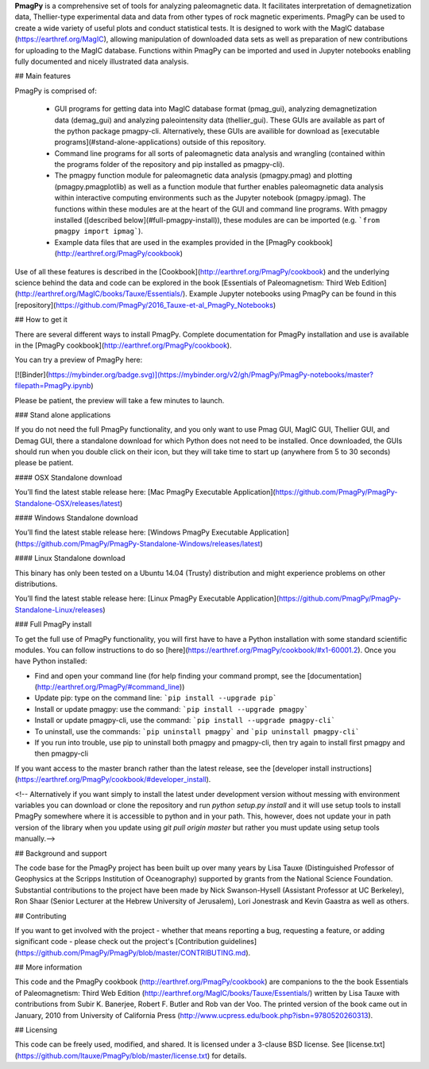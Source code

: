 

**PmagPy** is a comprehensive set of tools for analyzing paleomagnetic data. It facilitates interpretation of demagnetization data, Thellier-type experimental data and data from other types of rock magnetic experiments. PmagPy can be used to create a wide variety of useful plots and conduct statistical tests. It is designed to work with the MagIC database (https://earthref.org/MagIC), allowing manipulation of downloaded data sets as well as preparation of new contributions for uploading to the MagIC database. Functions within PmagPy can be imported and used in Jupyter notebooks enabling fully documented and nicely illustrated data analysis.



## Main features



PmagPy is comprised of:

  - GUI programs for getting data into MagIC database format (pmag\_gui), analyzing demagnetization data (demag\_gui) and analyzing paleointensity data (thellier\_gui). These GUIs are available as part of the python package pmagpy-cli.  Alternatively, these GUIs are availible for download as [executable programs](#stand-alone-applications) outside of this repository.

  - Command line programs for all sorts of paleomagnetic data analysis and wrangling (contained within the programs folder of the repository and pip installed as pmagpy-cli).

  - The pmagpy function module for paleomagnetic data analysis (pmagpy.pmag) and plotting (pmagpy.pmagplotlib) as well as a function module that further enables paleomagnetic data analysis within interactive computing environments such as the Jupyter notebook (pmagpy.ipmag). The functions within these modules are at the heart of the GUI and command line programs. With pmagpy installed ([described below](#full-pmagpy-install)), these modules are can be imported (e.g. ```from pmagpy import ipmag```).

  - Example data files that are used in the examples provided in the [PmagPy cookbook](http://earthref.org/PmagPy/cookbook)



Use of all these features is described in the [Cookbook](http://earthref.org/PmagPy/cookbook) and the underlying science behind the data and code can be explored in the book [Essentials of Paleomagnetism: Third Web Edition](http://earthref.org/MagIC/books/Tauxe/Essentials/). Example Jupyter notebooks using PmagPy can be found in this [repository](https://github.com/PmagPy/2016_Tauxe-et-al_PmagPy_Notebooks)



## How to get it



There are several different ways to install PmagPy.  Complete documentation for PmagPy installation and use is available in the [PmagPy cookbook](http://earthref.org/PmagPy/cookbook).



You can try a preview of PmagPy here:



[![Binder](https://mybinder.org/badge.svg)](https://mybinder.org/v2/gh/PmagPy/PmagPy-notebooks/master?filepath=PmagPy.ipynb)



Please be patient, the preview will take a few minutes to launch.



### Stand alone applications

If you do not need the full PmagPy functionality, and you only want to use Pmag GUI, MagIC GUI, Thellier GUI, and Demag GUI, there a standalone download for which Python does not need to be installed. Once downloaded, the GUIs should run when you double click on their icon, but they will take time to start up (anywhere from 5 to 30 seconds) please be patient.



#### OSX Standalone download



You’ll find the latest stable release here: [Mac PmagPy Executable Application](https://github.com/PmagPy/PmagPy-Standalone-OSX/releases/latest)



####  Windows Standalone download



You’ll find the latest stable release here: [Windows PmagPy Executable Application](https://github.com/PmagPy/PmagPy-Standalone-Windows/releases/latest)



####  Linux Standalone download



This binary has only been tested on a Ubuntu 14.04 (Trusty) distribution and might experience problems on other distributions.

You’ll find the latest stable release here: [Linux PmagPy Executable Application](https://github.com/PmagPy/PmagPy-Standalone-Linux/releases)



### Full PmagPy install



To get the full use of PmagPy functionality, you will first have to have a Python installation with some standard scientific modules. You can follow instructions to do so [here](https://earthref.org/PmagPy/cookbook/#x1-60001.2). Once you have Python installed:



- Find and open your command line (for help finding your command prompt, see the [documentation](http://earthref.org/PmagPy/#command_line))

- Update pip: type on the command line: ```pip install --upgrade pip```

- Install or update pmagpy: use the command: ```pip install --upgrade pmagpy```

- Install or update pmagpy-cli, use the command: ```pip install --upgrade pmagpy-cli```

- To uninstall, use the commands: ```pip uninstall pmagpy``` and ```pip uninstall pmagpy-cli```

- If you run into trouble, use pip to uninstall both pmagpy and pmagpy-cli, then try again to install first pmagpy and then pmagpy-cli



If you want access to the master branch rather than the latest release, see the [developer install instructions](https://earthref.org/PmagPy/cookbook/#developer_install).



<!-- Alternatively if you want simply to install the latest under development version without messing with environment variables you can download or clone the repository and run `python setup.py install` and it will use setup tools to install PmagPy somewhere where it is accessible to python and in your path. This, however, does not update your in path version of the library when you update using `git pull origin master` but rather you must update using setup tools manually.-->



## Background and support



The code base for the PmagPy project has been built up over many years by Lisa Tauxe (Distinguished Professor of Geophysics at the Scripps Institution of Oceanography) supported by grants from the National Science Foundation. Substantial contributions to the project have been made by Nick Swanson-Hysell (Assistant Professor at UC Berkeley), Ron Shaar (Senior Lecturer at the Hebrew University of Jerusalem), Lori Jonestrask and Kevin Gaastra as well as others.



## Contributing



If you want to get involved with the project - whether that means reporting a bug, requesting a feature, or adding significant code - please check out the project's [Contribution guidelines](https://github.com/PmagPy/PmagPy/blob/master/CONTRIBUTING.md).



## More information



This code and the PmagPy cookbook (http://earthref.org/PmagPy/cookbook) are companions to the the book Essentials of Paleomagnetism: Third Web Edition (http://earthref.org/MagIC/books/Tauxe/Essentials/) written by Lisa Tauxe with contributions from Subir K. Banerjee, Robert F. Butler and Rob van der Voo. The printed version of the book came out in January, 2010 from University of California Press (http://www.ucpress.edu/book.php?isbn=9780520260313).



## Licensing



This code can be freely used, modified, and shared. It is licensed under a 3-clause BSD license. See [license.txt](https://github.com/ltauxe/PmagPy/blob/master/license.txt) for details.


